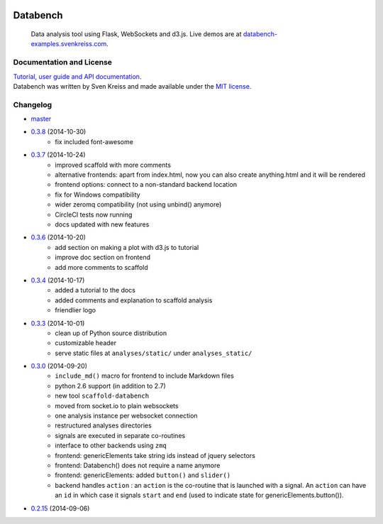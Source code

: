 .. image:: http://www.svenkreiss.com/databench/logo.svg
    :target: http://www.svenkreiss.com/databench/v0.3/

Databench
=========

    Data analysis tool using Flask, WebSockets and d3.js. Live demos are at
    `databench-examples.svenkreiss.com <http://databench-examples.svenkreiss.com>`_.

.. image:: https://travis-ci.org/svenkreiss/databench.png?branch=master
    :target: https://travis-ci.org/svenkreiss/databench
.. image:: https://coveralls.io/repos/svenkreiss/databench/badge.png
    :target: https://coveralls.io/r/svenkreiss/databench
.. image:: https://pypip.in/v/databench/badge.svg
    :target: https://pypi.python.org/pypi/databench/
.. image:: https://pypip.in/d/databench/badge.svg
    :target: https://pypi.python.org/pypi/databench/


Documentation and License
-------------------------

| `Tutorial, user guide and API documentation <http://www.svenkreiss.com/databench/v0.3/>`_.
| Databench was written by Sven Kreiss and made available under the `MIT license <https://github.com/svenkreiss/databench/blob/master/LICENSE>`_.


Changelog
---------

* `master <https://github.com/svenkreiss/databench/compare/v0.3.8...master>`_
* `0.3.8 <https://github.com/svenkreiss/databench/compare/v0.3.7...v0.3.8>`_ (2014-10-30)
    * fix included font-awesome
* `0.3.7 <https://github.com/svenkreiss/databench/compare/v0.3.6...v0.3.7>`_ (2014-10-24)
    * improved scaffold with more comments
    * alternative frontends: apart from index.html, now you can also create anything.html and it will be rendered
    * frontend options: connect to a non-standard backend location
    * fix for Windows compatibility
    * wider zeromq compatibility (not using unbind() anymore)
    * CircleCI tests now running
    * docs updated with new features
* `0.3.6 <https://github.com/svenkreiss/databench/compare/v0.3.4...v0.3.6>`_ (2014-10-20)
    * add section on making a plot with d3.js to tutorial
    * improve doc section on frontend
    * add more comments to scaffold
* `0.3.4 <https://github.com/svenkreiss/databench/compare/v0.3.3...v0.3.4>`_ (2014-10-17)
    * added a tutorial to the docs
    * added comments and explanation to scaffold analysis
    * friendlier logo
* `0.3.3 <https://github.com/svenkreiss/databench/compare/v0.3.0...v0.3.3>`_ (2014-10-01)
    * clean up of Python source distribution
    * customizable header
    * serve static files at ``analyses/static/`` under ``analyses_static/``
* `0.3.0 <https://github.com/svenkreiss/databench/compare/v0.2.15...v0.3.0>`_ (2014-09-20)
    * ``include_md()`` macro for frontend to include Markdown files
    * python 2.6 support (in addition to 2.7)
    * new tool ``scaffold-databench``
    * moved from socket.io to plain websockets
    * one analysis instance per websocket connection
    * restructured analyses directories
    * signals are executed in separate co-routines
    * interface to other backends using ``zmq``
    * frontend: genericElements take string ids instead of jquery selectors
    * frontend: Databench() does not require a name anymore
    * frontend: genericElements: added ``button()`` and ``slider()``
    * backend handles ``action`` : an ``action`` is the co-routine that is launched with a signal. An ``action`` can have an ``id`` in which case it signals ``start`` and ``end`` (used to indicate state for genericElements.button()).
* `0.2.15 <https://github.com/svenkreiss/databench/releases/tag/v0.2.15>`_ (2014-09-06)
